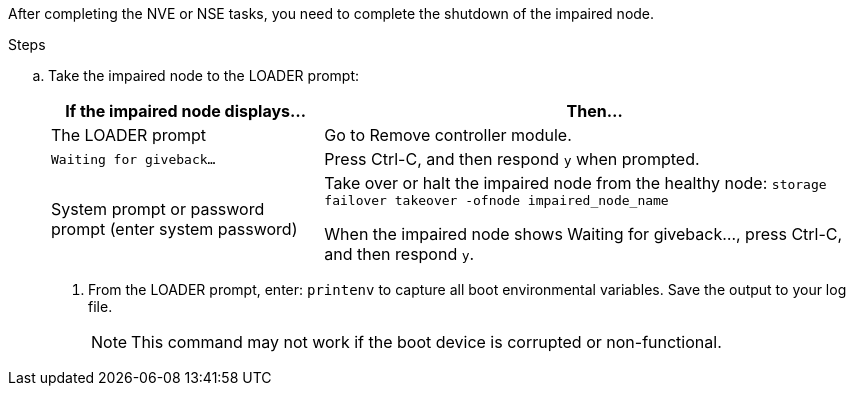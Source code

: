 After completing the NVE or NSE tasks, you need to complete the shutdown of the impaired node.

.Steps
.. Take the impaired node to the LOADER prompt:
+
[options="header" cols="1,2"]
|===
| If the impaired node displays...| Then...
a|
The LOADER prompt
a|
Go to Remove controller module.
a|
`Waiting for giveback...`
a|
Press Ctrl-C, and then respond `y` when prompted.
a|
System prompt or password prompt (enter system password)
a|
Take over or halt the impaired node from the healthy node: `storage failover takeover -ofnode impaired_node_name`

When the impaired node shows Waiting for giveback..., press Ctrl-C, and then respond `y`.

|===

. From the LOADER prompt, enter: `printenv` to capture all boot environmental variables. Save the output to your log file.
+
NOTE: This command may not work if the boot device is corrupted or non-functional.
